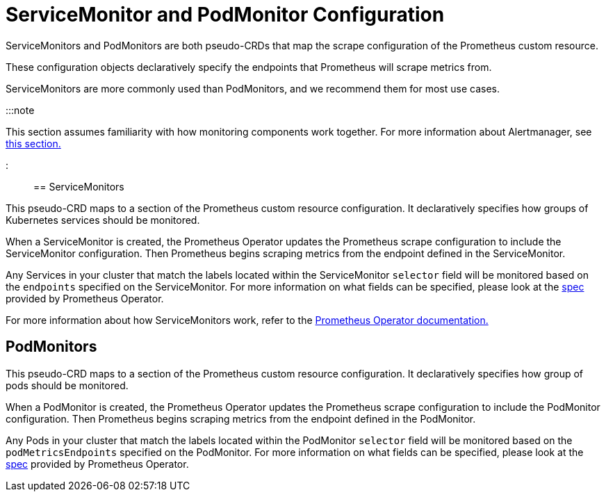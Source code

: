 = ServiceMonitor and PodMonitor Configuration

+++<head>++++++<link rel="canonical" href="https://ranchermanager.docs.rancher.com/reference-guides/monitoring-v2-configuration/servicemonitors-and-podmonitors">++++++</link>++++++</head>+++

ServiceMonitors and PodMonitors are both pseudo-CRDs that map the scrape configuration of the Prometheus custom resource.

These configuration objects declaratively specify the endpoints that Prometheus will scrape metrics from.

ServiceMonitors are more commonly used than PodMonitors, and we recommend them for most use cases.

:::note

This section assumes familiarity with how monitoring components work together. For more information about Alertmanager, see xref:../../integrations-in-rancher/monitoring-and-alerting/how-monitoring-works.adoc[this section.]

:::

== ServiceMonitors

This pseudo-CRD maps to a section of the Prometheus custom resource configuration. It declaratively specifies how groups of Kubernetes services should be monitored.

When a ServiceMonitor is created, the Prometheus Operator updates the Prometheus scrape configuration to include the ServiceMonitor configuration. Then Prometheus begins scraping metrics from the endpoint defined in the ServiceMonitor.

Any Services in your cluster that match the labels located within the ServiceMonitor `selector` field will be monitored based on the `endpoints` specified on the ServiceMonitor. For more information on what fields can be specified, please look at the https://github.com/prometheus-operator/prometheus-operator/blob/master/Documentation/api.md#servicemonitor[spec] provided by Prometheus Operator.

For more information about how ServiceMonitors work, refer to the https://github.com/prometheus-operator/prometheus-operator/blob/master/Documentation/user-guides/running-exporters.md[Prometheus Operator documentation.]

== PodMonitors

This pseudo-CRD maps to a section of the Prometheus custom resource configuration. It declaratively specifies how group of pods should be monitored.

When a PodMonitor is created, the Prometheus Operator updates the Prometheus scrape configuration to include the PodMonitor configuration. Then Prometheus begins scraping metrics from the endpoint defined in the PodMonitor.

Any Pods in your cluster that match the labels located within the PodMonitor `selector` field will be monitored based on the `podMetricsEndpoints` specified on the PodMonitor. For more information on what fields can be specified, please look at the https://github.com/prometheus-operator/prometheus-operator/blob/master/Documentation/api.md#podmonitorspec[spec] provided by Prometheus Operator.

